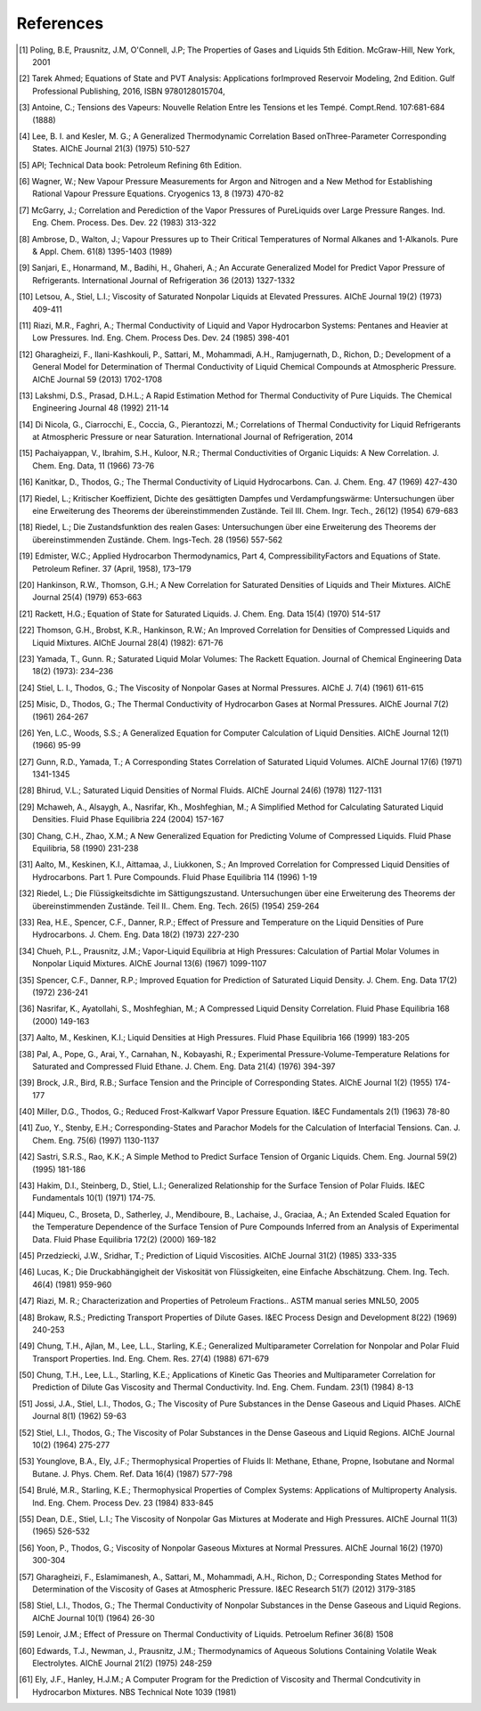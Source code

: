References
----------
.. [1] Poling, B.E, Prausnitz, J.M, O'Connell, J.P; The Properties of Gases and Liquids 5th Edition. McGraw-Hill, New York, 2001
.. [2] Tarek Ahmed; Equations of State and PVT Analysis: Applications forImproved Reservoir Modeling, 2nd Edition. Gulf Professional Publishing, 2016, ISBN 9780128015704,
.. [3] Antoine, C.; Tensions des Vapeurs: Nouvelle Relation Entre les Tensions et les Tempé. Compt.Rend. 107:681-684 (1888)
.. [4] Lee, B. I. and Kesler, M. G.; A Generalized Thermodynamic Correlation Based onThree-Parameter Corresponding States. AIChE Journal 21(3) (1975) 510-527
.. [5] API; Technical Data book: Petroleum Refining 6th Edition. 
.. [6] Wagner, W.; New Vapour Pressure Measurements for Argon and Nitrogen and a New Method for Establishing Rational Vapour Pressure Equations. Cryogenics 13, 8 (1973) 470-82
.. [7] McGarry, J.; Correlation and Perediction of the Vapor Pressures of PureLiquids over Large Pressure Ranges. Ind. Eng. Chem. Process. Des. Dev. 22 (1983) 313-322
.. [8] Ambrose, D., Walton, J.; Vapour Pressures up to Their Critical Temperatures of Normal Alkanes and 1-Alkanols. Pure & Appl. Chem. 61(8) 1395-1403 (1989)
.. [9] Sanjari, E., Honarmand, M., Badihi, H., Ghaheri, A.; An Accurate Generalized Model for Predict Vapor Pressure of Refrigerants. International Journal of Refrigeration 36 (2013) 1327-1332
.. [10] Letsou, A., Stiel, L.I.; Viscosity of Saturated Nonpolar Liquids at Elevated Pressures. AIChE Journal 19(2) (1973) 409-411
.. [11] Riazi, M.R., Faghri, A.; Thermal Conductivity of Liquid and Vapor Hydrocarbon Systems: Pentanes and Heavier at Low Pressures. Ind. Eng. Chem. Process Des. Dev. 24 (1985) 398-401
.. [12] Gharagheizi, F., Ilani-Kashkouli, P., Sattari, M., Mohammadi, A.H., Ramjugernath, D., Richon, D.; Development of a General Model for Determination of Thermal Conductivity of Liquid Chemical Compounds at Atmospheric Pressure. AIChE Journal 59 (2013) 1702-1708
.. [13] Lakshmi, D.S., Prasad, D.H.L.; A Rapid Estimation Method for Thermal Conductivity of Pure Liquids. The Chemical Engineering Journal 48 (1992) 211-14
.. [14] Di Nicola, G., Ciarrocchi, E., Coccia, G., Pierantozzi, M.; Correlations of Thermal Conductivity for Liquid Refrigerants at Atmospheric Pressure or near Saturation. International Journal of Refrigeration, 2014
.. [15] Pachaiyappan, V., Ibrahim, S.H., Kuloor, N.R.; Thermal Conductivities of Organic Liquids: A New Correlation. J. Chem. Eng. Data, 11 (1966) 73-76
.. [16] Kanitkar, D., Thodos, G.; The Thermal Conductivity of Liquid Hydrocarbons. Can. J. Chem. Eng. 47 (1969) 427-430
.. [17] Riedel, L.; Kritischer Koeffizient, Dichte des gesättigten Dampfes und Verdampfungswärme: Untersuchungen über eine Erweiterung des Theorems der übereinstimmenden Zustände. Teil III. Chem. Ingr. Tech., 26(12) (1954) 679-683
.. [18] Riedel, L.; Die Zustandsfunktion des realen Gases: Untersuchungen über eine Erweiterung des Theorems der übereinstimmenden Zustände. Chem. Ings-Tech. 28 (1956) 557-562
.. [19] Edmister, W.C.; Applied Hydrocarbon Thermodynamics, Part 4, CompressibilityFactors and Equations of State. Petroleum Refiner. 37 (April, 1958), 173–179
.. [20] Hankinson, R.W., Thomson, G.H.; A New Correlation for Saturated Densities of Liquids and Their Mixtures. AIChE Journal 25(4) (1979) 653-663
.. [21] Rackett, H.G.; Equation of State for Saturated Liquids. J. Chem. Eng. Data 15(4) (1970) 514-517
.. [22] Thomson, G.H., Brobst, K.R., Hankinson, R.W.; An Improved Correlation for Densities of Compressed Liquids and Liquid Mixtures. AIChE Journal 28(4) (1982): 671-76
.. [23] Yamada, T., Gunn. R.; Saturated Liquid Molar Volumes: The Rackett Equation. Journal of Chemical Engineering Data 18(2) (1973): 234–236
.. [24] Stiel, L. I., Thodos, G.; The Viscosity of Nonpolar Gases at Normal Pressures. AIChE J. 7(4) (1961) 611-615
.. [25] Misic, D., Thodos, G.; The Thermal Conductivity of Hydrocarbon Gases at Normal Pressures. AIChE Journal 7(2) (1961) 264-267
.. [26] Yen, L.C., Woods, S.S.; A Generalized Equation for Computer Calculation of Liquid Densities. AIChE Journal 12(1) (1966) 95-99
.. [27] Gunn, R.D., Yamada, T.; A Corresponding States Correlation of Saturated Liquid Volumes. AIChE Journal 17(6) (1971) 1341-1345
.. [28] Bhirud, V.L.; Saturated Liquid Densities of Normal Fluids. AIChE Journal 24(6) (1978) 1127-1131
.. [29] Mchaweh, A., Alsaygh, A., Nasrifar, Kh., Moshfeghian, M.; A Simplified Method for Calculating Saturated Liquid Densities. Fluid Phase Equilibria 224 (2004) 157-167
.. [30] Chang, C.H., Zhao, X.M.; A New Generalized Equation for Predicting Volume of Compressed Liquids. Fluid Phase Equilibria, 58 (1990) 231-238
.. [31] Aalto, M., Keskinen, K.I., Aittamaa, J., Liukkonen, S.; An Improved Correlation for Compressed Liquid Densities of Hydrocarbons. Part 1. Pure Compounds. Fluid Phase Equilibria 114 (1996) 1-19
.. [32] Riedel, L.; Die Flüssigkeitsdichte im Sättigungszustand. Untersuchungen über eine Erweiterung des Theorems der übereinstimmenden Zustände. Teil II.. Chem. Eng. Tech. 26(5) (1954) 259-264
.. [33] Rea, H.E., Spencer, C.F., Danner, R.P.; Effect of Pressure and Temperature on the Liquid Densities of Pure Hydrocarbons. J. Chem. Eng. Data 18(2) (1973) 227-230
.. [34] Chueh, P.L., Prausnitz, J.M.; Vapor-Liquid Equilibria at High Pressures: Calculation of Partial Molar Volumes in Nonpolar Liquid Mixtures. AIChE Journal 13(6) (1967) 1099-1107
.. [35] Spencer, C.F., Danner, R.P.; Improved Equation for Prediction of Saturated Liquid Density. J. Chem. Eng. Data 17(2) (1972) 236-241
.. [36] Nasrifar, K., Ayatollahi, S., Moshfeghian, M.; A Compressed Liquid Density Correlation. Fluid Phase Equilibria 168 (2000) 149-163
.. [37] Aalto, M., Keskinen, K.I.; Liquid Densities at High Pressures. Fluid Phase Equilibria 166 (1999) 183-205
.. [38] Pal, A., Pope, G., Arai, Y., Carnahan, N., Kobayashi, R.; Experimental Pressure-Volume-Temperature Relations for Saturated and Compressed Fluid Ethane. J. Chem. Eng. Data 21(4) (1976) 394-397
.. [39] Brock, J.R., Bird, R.B.; Surface Tension and the Principle of Corresponding States. AIChE Journal 1(2) (1955) 174-177
.. [40] Miller, D.G., Thodos, G.; Reduced Frost-Kalkwarf Vapor Pressure Equation. I&EC Fundamentals 2(1) (1963) 78-80
.. [41] Zuo, Y., Stenby, E.H.; Corresponding-States and Parachor Models for the Calculation of Interfacial Tensions. Can. J. Chem. Eng. 75(6) (1997) 1130-1137
.. [42] Sastri, S.R.S., Rao, K.K.; A Simple Method to Predict Surface Tension of Organic Liquids. Chem. Eng. Journal 59(2) (1995) 181-186
.. [43] Hakim, D.I., Steinberg, D., Stiel, L.I.; Generalized Relationship for the Surface Tension of Polar Fluids. I&EC Fundamentals 10(1) (1971) 174-75.
.. [44] Miqueu, C., Broseta, D., Satherley, J., Mendiboure, B., Lachaise, J., Graciaa, A.; An Extended Scaled Equation for the Temperature Dependence of the Surface Tension of Pure Compounds Inferred from an Analysis of Experimental Data. Fluid Phase Equilibria 172(2) (2000) 169-182
.. [45] Przedziecki, J.W., Sridhar, T.; Prediction of Liquid Viscosities. AIChE Journal 31(2) (1985) 333-335
.. [46] Lucas, K.; Die Druckabhängigheit der Viskosität von Flüssigkeiten, eine Einfache Abschätzung. Chem. Ing. Tech. 46(4) (1981) 959-960
.. [47] Riazi, M. R.; Characterization and Properties of Petroleum Fractions.. ASTM manual series MNL50, 2005
.. [48] Brokaw, R.S.; Predicting Transport Properties of Dilute Gases. I&EC Process Design and Development 8(22) (1969) 240-253
.. [49] Chung, T.H., Ajlan, M., Lee, L.L., Starling, K.E.; Generalized Multiparameter Correlation for Nonpolar and Polar Fluid Transport Properties. Ind. Eng. Chem. Res. 27(4) (1988) 671-679
.. [50] Chung, T.H., Lee, L.L., Starling, K.E.; Applications of Kinetic Gas Theories and Multiparameter Correlation for Prediction of Dilute Gas Viscosity and Thermal Conductivity. Ind. Eng. Chem. Fundam. 23(1) (1984) 8-13
.. [51] Jossi, J.A., Stiel, L.I., Thodos, G.; The Viscosity of Pure Substances in the Dense Gaseous and Liquid Phases. AIChE Journal 8(1) (1962) 59-63
.. [52] Stiel, L.I., Thodos, G.; The Viscosity of Polar Substances in the Dense Gaseous and Liquid Regions. AIChE Journal 10(2) (1964) 275-277
.. [53] Younglove, B.A., Ely, J.F.; Thermophysical Properties of Fluids II: Methane, Ethane, Propne, Isobutane and Normal Butane. J. Phys. Chem. Ref. Data 16(4) (1987) 577-798
.. [54] Brulé, M.R., Starling, K.E.; Thermophysical Properties of Complex Systems: Applications of Multiproperty Analysis. Ind. Eng. Chem. Process Dev. 23 (1984) 833-845
.. [55] Dean, D.E., Stiel, L.I.; The Viscosity of Nonpolar Gas Mixtures at Moderate and High Pressures. AIChE Journal 11(3) (1965) 526-532 
.. [56] Yoon, P., Thodos, G.; Viscosity of Nonpolar Gaseous Mixtures at Normal Pressures. AIChE Journal 16(2) (1970) 300-304
.. [57] Gharagheizi, F., Eslamimanesh, A., Sattari, M., Mohammadi, A.H., Richon, D.; Corresponding States Method for Determination of the Viscosity of Gases at Atmospheric Pressure. I&EC Research 51(7) (2012) 3179-3185
.. [58] Stiel, L.I., Thodos, G.; The Thermal Conductivity of Nonpolar Substances in the Dense Gaseous and Liquid Regions. AIChE Journal 10(1) (1964) 26-30
.. [59] Lenoir, J.M.; Effect of Pressure on Thermal Conductivity of Liquids. Petroelum Refiner 36(8) 1508
.. [60] Edwards, T.J., Newman, J., Prausnitz, J.M.; Thermodynamics of Aqueous Solutions Containing Volatile Weak Electrolytes. AIChE Journal 21(2) (1975) 248-259
.. [61] Ely, J.F., Hanley, H.J.M.; A Computer Program for the Prediction of Viscosity and Thermal Condcutivity in Hydrocarbon Mixtures. NBS Technical Note 1039 (1981)
